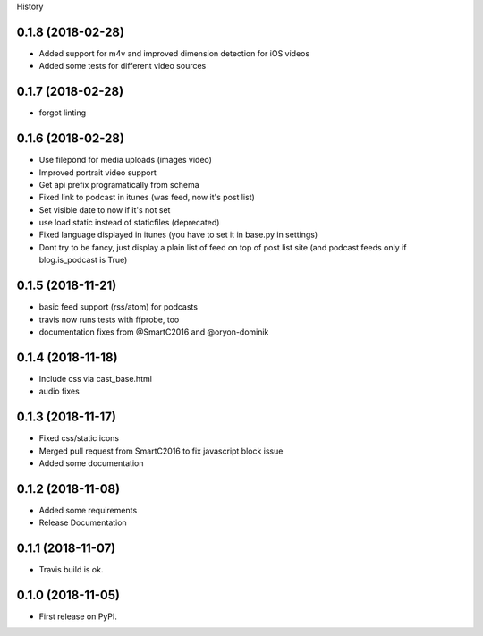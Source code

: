 .. :changelog:

History

0.1.8 (2018-02-28)
++++++++++++++++++

* Added support for m4v and improved dimension detection for iOS videos
* Added some tests for different video sources

0.1.7 (2018-02-28)
++++++++++++++++++

* forgot linting

0.1.6 (2018-02-28)
++++++++++++++++++

* Use filepond for media uploads (images video)
* Improved portrait video support
* Get api prefix programatically from schema
* Fixed link to podcast in itunes (was feed, now it's post list)
* Set visible date to now if it's not set
* use load static instead of staticfiles (deprecated)
* Fixed language displayed in itunes (you have to set it in base.py in settings)
* Dont try to be fancy, just display a plain list of feed on top of post list site (and podcast feeds only if blog.is_podcast is True)

0.1.5 (2018-11-21)
++++++++++++++++++

* basic feed support (rss/atom) for podcasts
* travis now runs tests with ffprobe, too
* documentation fixes from @SmartC2016 and @oryon-dominik

0.1.4 (2018-11-18)
++++++++++++++++++

* Include css via cast_base.html
* audio fixes

0.1.3 (2018-11-17)
++++++++++++++++++

* Fixed css/static icons
* Merged pull request from SmartC2016 to fix javascript block issue
* Added some documentation

0.1.2 (2018-11-08)
++++++++++++++++++

* Added some requirements
* Release Documentation

0.1.1 (2018-11-07)
++++++++++++++++++

* Travis build is ok.

0.1.0 (2018-11-05)
++++++++++++++++++

* First release on PyPI.
